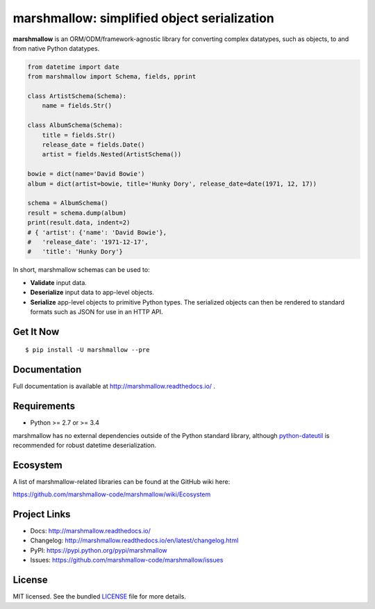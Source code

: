 ********************************************
marshmallow: simplified object serialization
********************************************

.. image:: https://badge.fury.io/py/marshmallow.svg
    :target: http://badge.fury.io/py/marshmallow
    :alt: Latest version

.. image:: https://travis-ci.org/marshmallow-code/marshmallow.svg?branch=pypi
    :target: https://travis-ci.org/marshmallow-code/marshmallow
    :alt: Travis-CI

.. image:: https://readthedocs.org/projects/marshmallow/badge/
   :target: http://marshmallow.readthedocs.io/
   :alt: Documentation

**marshmallow** is an ORM/ODM/framework-agnostic library for converting complex datatypes, such as objects, to and from native Python datatypes.

.. code-block:: python

    from datetime import date
    from marshmallow import Schema, fields, pprint

    class ArtistSchema(Schema):
        name = fields.Str()

    class AlbumSchema(Schema):
        title = fields.Str()
        release_date = fields.Date()
        artist = fields.Nested(ArtistSchema())

    bowie = dict(name='David Bowie')
    album = dict(artist=bowie, title='Hunky Dory', release_date=date(1971, 12, 17))

    schema = AlbumSchema()
    result = schema.dump(album)
    print(result.data, indent=2)
    # { 'artist': {'name': 'David Bowie'},
    #   'release_date': '1971-12-17',
    #   'title': 'Hunky Dory'}


In short, marshmallow schemas can be used to:

- **Validate** input data.
- **Deserialize** input data to app-level objects.
- **Serialize** app-level objects to primitive Python types. The serialized objects can then be rendered to standard formats such as JSON for use in an HTTP API.

Get It Now
==========

::

    $ pip install -U marshmallow --pre


Documentation
=============

Full documentation is available at http://marshmallow.readthedocs.io/ .

Requirements
============

- Python >= 2.7 or >= 3.4

marshmallow has no external dependencies outside of the Python standard library, although `python-dateutil <https://pypi.python.org/pypi/python-dateutil>`_ is recommended for robust datetime deserialization.


Ecosystem
=========

A list of marshmallow-related libraries can be found at the GitHub wiki here:

https://github.com/marshmallow-code/marshmallow/wiki/Ecosystem

Project Links
=============

- Docs: http://marshmallow.readthedocs.io/
- Changelog: http://marshmallow.readthedocs.io/en/latest/changelog.html
- PyPI: https://pypi.python.org/pypi/marshmallow
- Issues: https://github.com/marshmallow-code/marshmallow/issues

License
=======

MIT licensed. See the bundled `LICENSE <https://github.com/marshmallow-code/marshmallow/blob/pypi/LICENSE>`_ file for more details.
